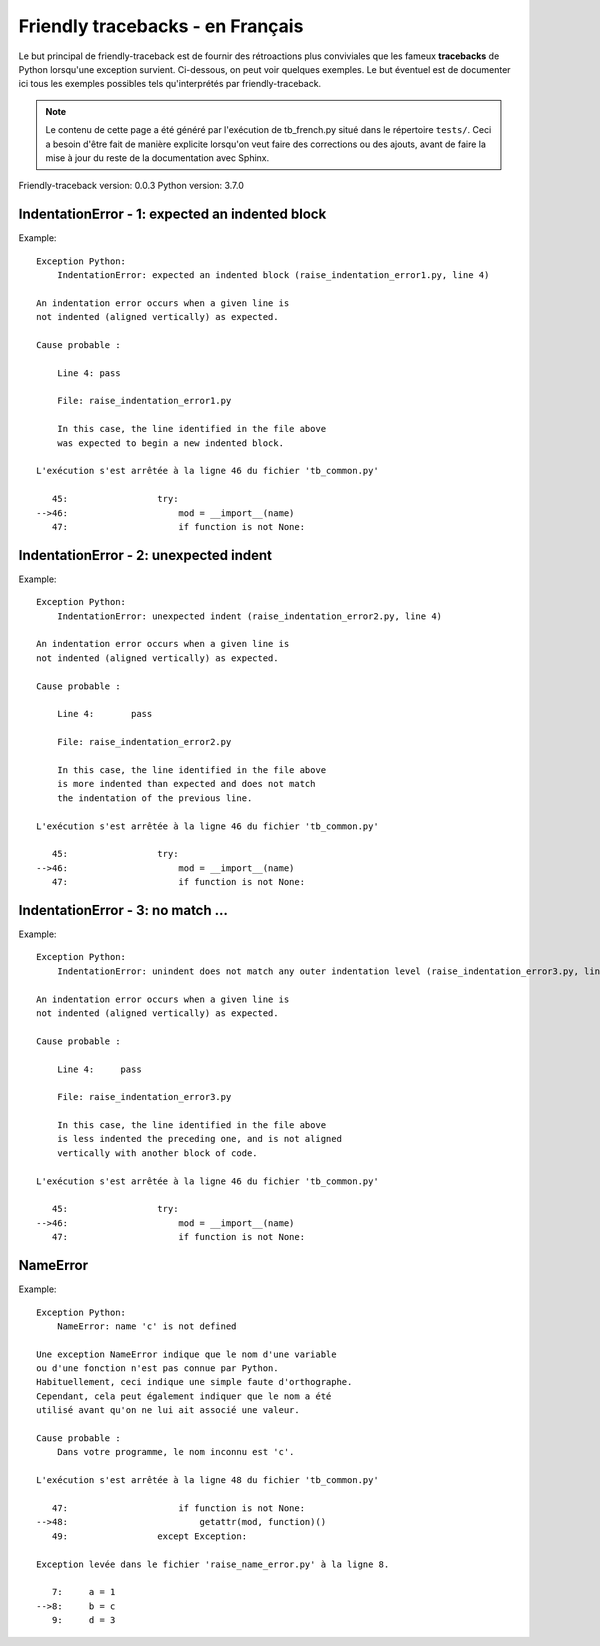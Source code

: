 
Friendly tracebacks - en Français
======================================

Le but principal de friendly-traceback est de fournir des rétroactions plus
conviviales que les fameux **tracebacks** de Python lorsqu'une exception survient.
Ci-dessous, on peut voir quelques exemples. Le but éventuel est de documenter
ici tous les exemples possibles tels qu'interprétés par friendly-traceback.

.. note::

     Le contenu de cette page a été généré par l'exécution de
     tb_french.py situé dans le répertoire ``tests/``.
     Ceci a besoin d'être fait de manière explicite lorsqu'on veut
     faire des corrections ou des ajouts, avant de faire la mise
     à jour du reste de la documentation avec Sphinx.

Friendly-traceback version: 0.0.3
Python version: 3.7.0



IndentationError - 1: expected an indented block
------------------------------------------------

Example::


    Exception Python: 
        IndentationError: expected an indented block (raise_indentation_error1.py, line 4)

    An indentation error occurs when a given line is
    not indented (aligned vertically) as expected.

    Cause probable : 

        Line 4: pass

        File: raise_indentation_error1.py

        In this case, the line identified in the file above
        was expected to begin a new indented block.

    L'exécution s'est arrêtée à la ligne 46 du fichier 'tb_common.py'

       45:                 try:
    -->46:                     mod = __import__(name)
       47:                     if function is not None:

IndentationError - 2: unexpected indent
---------------------------------------

Example::


    Exception Python: 
        IndentationError: unexpected indent (raise_indentation_error2.py, line 4)

    An indentation error occurs when a given line is
    not indented (aligned vertically) as expected.

    Cause probable : 

        Line 4:       pass

        File: raise_indentation_error2.py

        In this case, the line identified in the file above
        is more indented than expected and does not match
        the indentation of the previous line.

    L'exécution s'est arrêtée à la ligne 46 du fichier 'tb_common.py'

       45:                 try:
    -->46:                     mod = __import__(name)
       47:                     if function is not None:

IndentationError - 3: no match ...
----------------------------------

Example::


    Exception Python: 
        IndentationError: unindent does not match any outer indentation level (raise_indentation_error3.py, line 4)

    An indentation error occurs when a given line is
    not indented (aligned vertically) as expected.

    Cause probable : 

        Line 4:     pass

        File: raise_indentation_error3.py

        In this case, the line identified in the file above
        is less indented the preceding one, and is not aligned
        vertically with another block of code.

    L'exécution s'est arrêtée à la ligne 46 du fichier 'tb_common.py'

       45:                 try:
    -->46:                     mod = __import__(name)
       47:                     if function is not None:

NameError
---------

Example::


    Exception Python: 
        NameError: name 'c' is not defined

    Une exception NameError indique que le nom d'une variable
    ou d'une fonction n'est pas connue par Python.
    Habituellement, ceci indique une simple faute d'orthographe.
    Cependant, cela peut également indiquer que le nom a été
    utilisé avant qu'on ne lui ait associé une valeur.

    Cause probable : 
        Dans votre programme, le nom inconnu est 'c'.

    L'exécution s'est arrêtée à la ligne 48 du fichier 'tb_common.py'

       47:                     if function is not None:
    -->48:                         getattr(mod, function)()
       49:                 except Exception:

    Exception levée dans le fichier 'raise_name_error.py' à la ligne 8.

       7:     a = 1
    -->8:     b = c
       9:     d = 3
